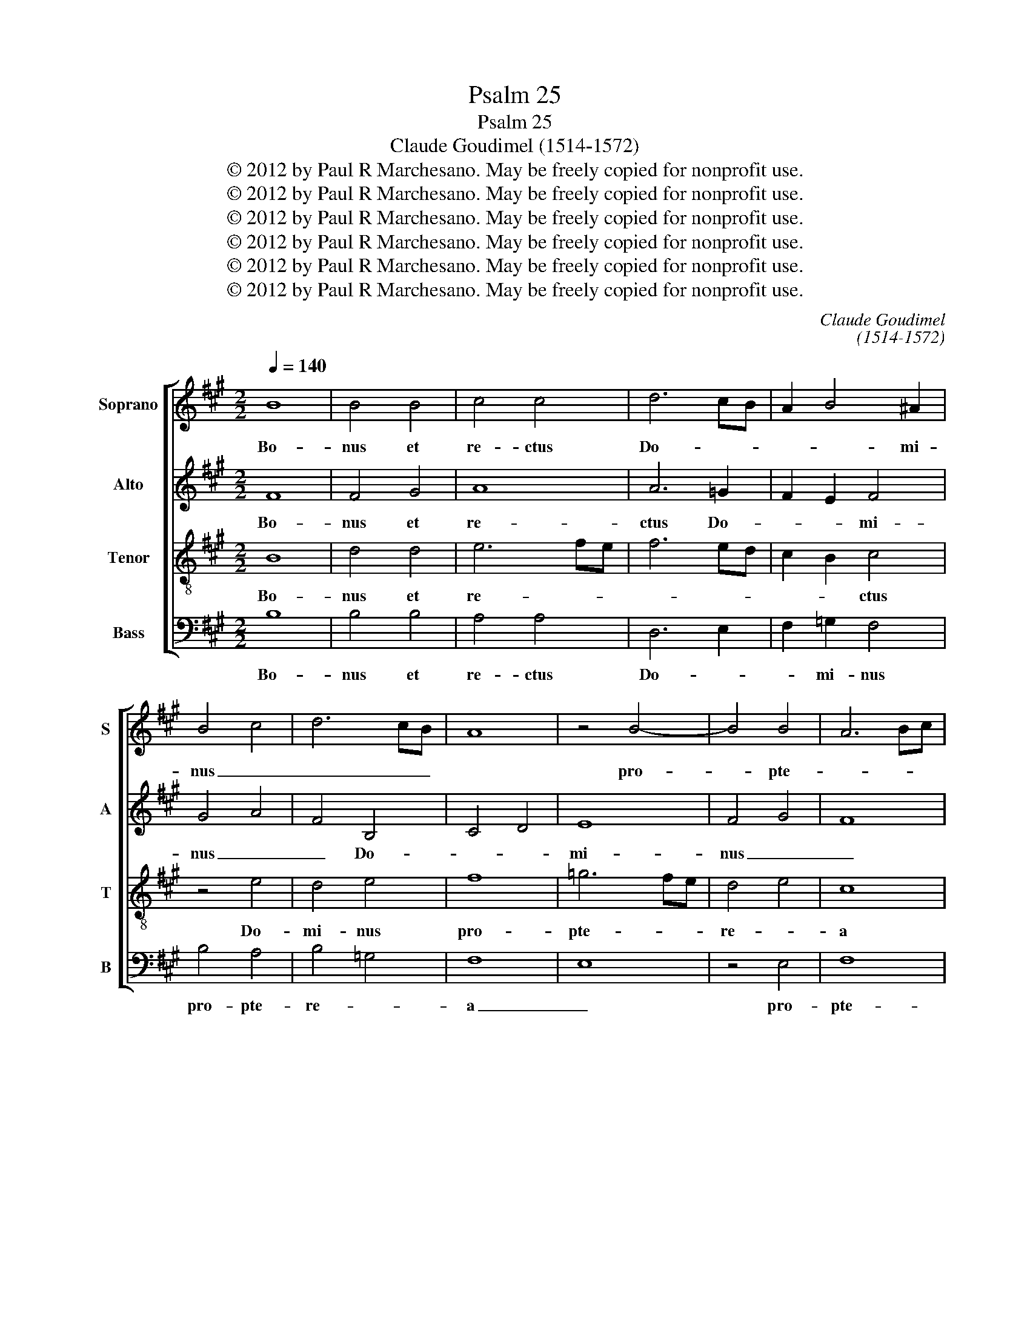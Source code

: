 X:1
T:Psalm 25
T:Psalm 25
T:Claude Goudimel (1514-1572)
T:© 2012 by Paul R Marchesano. May be freely copied for nonprofit use.
T:© 2012 by Paul R Marchesano. May be freely copied for nonprofit use.
T:© 2012 by Paul R Marchesano. May be freely copied for nonprofit use.
T:© 2012 by Paul R Marchesano. May be freely copied for nonprofit use.
T:© 2012 by Paul R Marchesano. May be freely copied for nonprofit use.
T:© 2012 by Paul R Marchesano. May be freely copied for nonprofit use.
C:Claude Goudimel
C:(1514-1572)
Z:© 2012 by Paul R Marchesano. May be freely copied for nonprofit use.
%%score [ 1 2 3 4 ]
L:1/8
Q:1/4=140
M:2/2
K:A
V:1 treble nm="Soprano" snm="S"
V:2 treble nm="Alto" snm="A"
V:3 treble-8 nm="Tenor" snm="T"
V:4 bass nm="Bass" snm="B"
V:1
 B8 | B4 B4 | c4 c4 | d6 cB | A2 B4 ^A2 | B4 c4 | d6 cB | A8 | z4 B4- | B4 B4 | A6 Bc | %11
w: Bo-|nus et|re- ctus|Do- * *|* * mi-|nus _|_ _ _||pro-|* pte-||
 d3 c d2 c2 | d2 c2 B2 c2- | cB B4 ^A2 | B4 c4 | d4 e4 | d2 e4 c2 | d4 d2 c2- | cF B4 ^A2 | B4 z4 | %20
w: * * * re-|a _ do- ce-||bit _|pec- *|ca- to- res|vi- am su-||am.|
 F2 G2 A2 B2 | G2 F2 z4 | z4 A2 B2 | c2 d2 B2 A2 | z8 | c2 d2 e2 f2 | d2 c2 z4 | z4 A4 | A2 A2 A4 | %29
w: Di- ri- get man-|sue- tos.|Di- ri-|get man- sue- tos||in _ ju- di-|ti- o|et|do- ce- bit|
 z2 B2 B2 B2 | A2 F2 B4- | B2 ^AG A4 | B4 z2 G2 | B2 B2 G4 | z2 c2 c2 c2 | A4 z2 d2 | d2 d2 B4 | %37
w: hu- mi- les|vi- am su-||am u-|ni- ver- sae|vi- a e-|jus man-|sue- tu- do|
 z2 e2 e2 e2 | c4 z2 f2 | f2 f2 d2 d2 | B4 z2 e2 | e2 e2 c2 c2 | A4 z2 d2 | d2 d2 B2 B2 | %44
w: et ver- i-|tas cu-|sto- di- en- ti-|bus te-|sta- men- tum e-|jus et|te- sti- mo- ni-|
 =G4 z2 c2 | c2 c2 A2 A2 | F4 z2 f2 | f2 f2 d2 d2 | B4 z2 f2 | f2 f2 d2 d2 | B4 c4 | d6 cB | %52
w: a pro-|pter no- men tu-|um, pro-|pter no- men tu-|um, pro-|pter no- men tu-|um par-|ce de- *|
 c4 B2 c2- | cB B4 ^A2 | B8- | B8- | B8 |] %57
w: li- cto me-||o.|_||
V:2
 F8 | F4 G4 | A8 | A6 =G2 | F2 E2 F4 | G4 A4 | F4 B,4 | C4 D4 | E8 | F4 G4 | F8 | A6 G2 | %12
w: Bo-|nus et|re-|ctus Do-|* * mi-|nus _|_ Do-||mi-|nus _|_|pro- *|
 A4 G2 A2 | B2 E2 F4- | F2 G2 A4 | z4 z2 E2 | F2 G2 A4 | z2 A4 =G2 | F2 =G2 F4 | FEDC B,4 | %20
w: pte- * re-|a do- ce-|* * bit|pec-|ca- to- res|vi- am|su- * *|am. _ _ _ _|
 z2 B,2 C2 D2 | E2 D2 B,2 z2 | z4 z2 D2 | E2 F2 =G2 F2 | D2 z2 z4 | z2 F2 =G2 A2 | B2 A2 F2 z2 | %27
w: Di- ri- get|man- sue- tos.|Di-|ri- get man- sue-|tos|in _ ju-|di- ti- o|
 A4 F2 F2 | F2 F2 F4 | z2 F2 F2 F2 | F4 B,4 | C8 | D4 z4 | z4 z2 E2 | E2 E2 C4 | z2 F2 F2 F2 | %36
w: et _ et|do- ce- bit|hu- mi- les|vi- am|su-|am|u-|ni- ver- sae|vi- a e-|
 D4 z2 =G2 | =G2 G2 E4 | z2 A2 A2 A2 | F4 z2 B2 | B2 B2 =G2 G2 | E4 z2 A2 | A2 A2 F2 F2 | %43
w: jus man-|sue- tu- do|et ver- i-|tas cu-|sto- di- en- ti-|bus te-|sta- men- tum e-|
 D4 z2 =G2 | =G2 G2 E2 E2 | C4 z2 F2 | F2 F2 D2 D2 | B,4 z2 F2 | F2 F2 D2 D2 | B,4 z2 F2 | %50
w: jus et|te- sti- mo- ni-|a pro-|pter no- men tu-|um, pro-|pter no- men tu-|um par-|
 F2 G2 A4 | A4 A4 | A4 G2 A2- | A=GFE F4 | z2 =G4 FE | D3 E F4- | F8 |] %57
w: ce de- li-|cto me-|o, de- li-|* * * * cto|me- * *|* * o.|_|
V:3
 B8 | d4 d4 | e6 fe | f6 ed | c2 B2 c4 | z4 e4 | d4 e4 | f8 | =g6 fe | d4 e4 | c8 | f6 e2 | %12
w: Bo-|nus et|re- * *||* * ctus|Do-|mi- nus|pro-|pte- * *|re- *|a|pro- *|
 f2 e2 d2 e2 | B4 c4 | d4 e4 | z2 B2 c2 A2 | d4 e4 | d2 f4 e2 | d2 e2 c4 | B4 z4 | z8 | %21
w: pte- re- a do-|ce- *|bit _|do- ce- bit|pec- *|ca- to- res|vi- am su-|am.||
 z2 F2 G2 A2 | B2 G2 F2 z2 | z4 z2 A2 | B2 c2 d2 B2 | A2 z2 z4 | z2 c2 d2 e2 | f2 d2 c2 B2 | %28
w: Di- ri- get|man- sue- tos.|Di-|ri- get man- sue-|tos|in _ ju-|di- ti- o et|
 c2 c2 c4 | z2 d2 d2 d2 | c2 d4 e2 | f4 f2 f2 | d2 B2 B2 B2 | G4 z2 c2 | c2 c2 A4 | z2 d2 d2 d2 | %36
w: do- ce- bit|hu- mi- les|vi- am _|vi- am su-|am u- ni- ver-|sae vi-|a e- jus|man- sue- tu-|
 B4 z2 e2 | e2 e2 c4 | z2 f2 f2 f2 | d2 d2 B4 | z2 e2 e2 e2 | c2 c2 A4 | z2 d2 d2 d2 | B2 B2 =G4 | %44
w: do et|ver- i- tas|cu- sto- di-|en- ti- bus|te- sta- men-|tum e- jus|et te- sti-|mo- ni- a|
 z2 c2 c2 c2 | A2 A2 F4 | z2 f2 f2 f2 | d2 d2 B4 | z2 f2 f2 f2 | d2 d2 B4 | z2 d2 e4 | f6 ed | %52
w: pro- pter no-|men tu- um,|pro- pter no-|men tu- um,|pro- pter no-|men tu- um,|par- ce|de- * *|
 e4 d2 e2- | ed B2 c4 | B8- | B8- | B8 |] %57
w: * * li-|* * cto me-|o.|_||
V:4
 B,8 | B,4 B,4 | A,4 A,4 | D,6 E,2 | F,2 =G,2 F,4 | B,4 A,4 | B,4 =G,4 | F,8 | E,8 | z4 E,4 | F,8 | %11
w: Bo-|nus et|re- ctus|Do- *|* mi- nus|pro- pte-|re- *|a|_|pro-|pte-|
 D,6 E,2 | D,2 A,2 B,2 A,2 | =G,4 F,4 | B,4 A,4 | B,4 A,2 C2 | B,4 A,4 | D,6 E,2 | F,2 E,2 F,4 | %19
w: re- *|a do- ce- bit|pec- *|ca- *|to- res vi-|* am|su- *||
 B,,8 | z4 z2 B,,2 | C,2 D,2 E,2 D,2 | B,,2 z2 z4 | z2 D,2 E,2 F,2 | =G,2 F,2 D,2 z2 | z4 z2 F,2 | %26
w: am.|Di-|ri- get man- sue-|tos.|Di- ri- get|man- sue- tos|in|
 =G,2 A,2 B,2 G,2 | F,2 F,2 F,4 | F,4 F,4 | z2 B,,2 B,,2 B,,2 | F,4 =G,4 | F,4 F,4 | B,,4 z4 | %33
w: _ ju- di- ti-|o et do-|ce- bit|hu- mi- les|vi- am|_ su-|am|
 z2 E,2 E,2 E,2 | C,4 z2 F,2 | F,2 F,2 D,4 | z2 =G,2 G,2 G,2 | E,4 z2 A,2 | A,2 A,2 F,4 | %39
w: u- ni- ver-|sae vi-|a e- jus|man- sue- tu-|do et|ver- i- tas|
 z2 B,2 B,2 B,2 | =G,2 G,2 E,4 | z2 A,2 A,2 A,2 | F,2 F,2 D,4 | z2 =G,2 G,2 G,2 | E,2 E,2 C,4 | %45
w: cu- sto- di-|en- ti- bus|te- sta- men-|tum e- jus|et te- sti-|mo- ni- a|
 z2 F,2 F,2 F,2 | D,2 D,2 B,,4 | z2 B,,2 B,,2 B,,2 | B,,4 z2 B,,2 | B,,2 B,,2 B,,4 | B,4 A,2 A,2 | %51
w: pro- pter no-|men tu- um,|pro- pter no-|men no-|men tu- um,|par- ce de-|
 D,4 D,4 | A,4 B,2 A,2- | A,2 =G,2 F,4 | B,,8- | B,,8- | B,,8 |] %57
w: li- cto|me- * *||o.|_||

